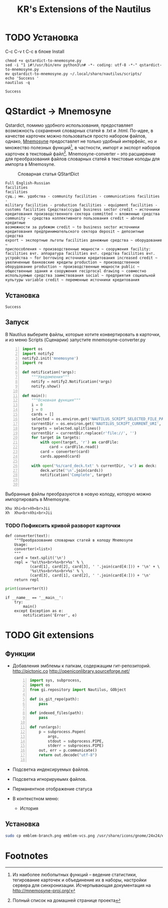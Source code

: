 #+TITLE: KR's Extensions of the Nautilus
#+AUTOR: Роман Зайруллин
#+STARTUP: showall
* TODO Установка
C-c C-v t
C-c в блоке Install
#+name: Install
#+begin_src sh qstartdict-to-mnemosyne.py' :tangle no
  chmod +x qstardict-to-mnemosyne.py
  sed -i "1 i#!/usr/bin/env python3\n# -*- coding: utf-8 -*-" qstardict-to-mnemosyne.py
  mv qstardict-to-mnemosyne.py ~/.local/share/nautilus/scripts/
  echo 'Success '
  nautilus -q
#+end_src

#+RESULTS: Install
: Success

* QStardict -> Mnemosyne
Qstardict, помимо удобного использования, предоставляет возможность
сохранения словарных статей в .txt и .html.
По-идее, в качестве карточек можно пользоваться просто набором файлов,
однако, [[http://mnemosyne-proj.org/][Mnemosyne]] предоставлет не только удобный интерфейс, но и
множество полезных функций[fn:1], в частности, импорт и экспорт
наборов карточек в текстовый файл[fn:2]. Mnemosyne-converter -- это
расширение для преобразования файлов словарных статей в текстовые
колоды для импорта в Mnemosyne.

#+CAPTION: Словарная статья QStartDict
[[file:qstrdview.png]]
#+NAME: regular-article
#+begin_example
Full English-Russian
facilities
facilities
сущ.; мн. удобства - community facilities - communications facilities -
military facilities - production facilities - equipment facilities -
customs facilities Средства(ссуды) business sector credit ~ источники
кредитования производственного сектора committed ~ вложенные средства
community ~ средства коллективного пользования credit ~ abroad кредитные
возможности за рубежом credit ~ to business sector источники
кредитования предпринимательского сектора deposit ~ депозитные средства
export ~ экспортные льготы facilities денежные средства ~ оборудование ~
приспособления ~ производственные мощности ~ сооружения facility:
facilities вчт. аппаратура facilities вчт. средства facilities вчт.
устройства ~ for borrowing источники кредитования increased credit ~
увеличенные банковские кредиты production ~ производственное
оборудование production ~ производственные мощности public ~
общественные здания и сооружения reciprocal drawing ~ совместно
используемые средства заимствования social ~ предприятия социальной
культуры variable credit ~ переменные источники кредитования
#+end_example

** Установка
# C-c C-c здесь!

#+RESULTS:
: Success

** Запуск
В Nautilus выберите файлы, которые хотите конвертировать в карточки,
и из меню Scripts (Сценарии) запустите mnemosyne-converter.py
#+begin_src python -n :tangle qstardict-to-mnemosyne.py
  import os
  import notify2
  notify2.init('mnemosyne')
  import re

  def notification(*args):
      """Уведомления"""
      notify = notify2.Notification(*args)
      notify.show()

  def main():
      """Основная функция"""
      i = 0
      j = 0
      cards = []
      selected = os.environ.get('NAUTILUS_SCRIPT_SELECTED_FILE_PATHS', '')
      currentDir = os.environ.get('NAUTILUS_SCRIPT_CURRENT_URI', '')
      targets = selected.splitlines()
      currentDir = currentDir.replace(r'file://', '')
      for target in targets:
          with open(target, 'r') as cardFile:
              card = cardFile.read()
          card = converter(card)
          cards.append(card)
          
      with open('%s/card_deck.txt' % currentDir, 'w') as deck:
          deck.write('\n'.join(cards))
          notification('Complete', target)
          

#+end_src

Выбранные файлы преобразуются в новую колоду, которую можно
импортировать в Mnemosyne.
#+begin_example
Xhu	Xhi<br>Xh<br>Jii
Xh	Xhu<br>Xhi<br>Jii
#+end_example

*** TODO Пофиксить кривой разворот карточки
#+name: converter
#+begin_src python +n 1 :preamble "# -*- coding: utf-8 -*-" :python 'python3 -i' :session :tangle qstardict-to-mnemosyne.py :results output :tangle qstardict-to-mnemosyne.py
  def converter(text):
      """Преобразование словарных статей в колоду Mnemosyne
      Usage:
      converter(<list>)
      """
      card = text.split('\n')
      repl = '%s\t%s<br>%s<br>%s' % \
             (card[1], card[2], card[3], ' '.join(card[4:])) + '\n' + \
             '%s\t%s<br>%s<br>%s' % \
             (card[3], card[1], card[2], ' '.join(card[4:])) + '\n'
      return repl
#+end_src

#+RESULTS: converter

#+begin_src python :session :preamble "# -*- coding: utf-8" :var t=regular-article :results output :python 'python3 -i' :tangle no
  print(converter(t))
#+end_src

#+RESULTS: 
: 
: ... ... ... ... ... ... ... ... ... ... ... ... ... ... ... ... ... >>> facilities	facilities<br>сущ.; мн. удобства - community facilities - communications facilities -<br>['military facilities - production facilities - equipment facilities -', 'customs facilities \xd0\xa1\xd1\x80\xd0\xb5\xd0\xb4\xd1\x81\xd1\x82\xd0\xb2\xd0\xb0(\xd1\x81\xd1\x81\xd1\x83\xd0\xb4\xd1\x8b) business sector credit ~ \xd0\xb8\xd1\x81\xd1\x82\xd0\xbe\xd1\x87\xd0\xbd\xd0\xb8\xd0\xba\xd0\xb8', '\xd0\xba\xd1\x80\xd0\xb5\xd0\xb4\xd0\xb8\xd1\x82\xd0\xbe\xd0\xb2\xd0\xb0\xd0\xbd\xd0\xb8\xd1\x8f \xd0\xbf\xd1\x80\xd0\xbe\xd0\xb8\xd0\xb7\xd0\xb2\xd0\xbe\xd0\xb4\xd1\x81\xd1\x82\xd0\xb2\xd0\xb5\xd0\xbd\xd0\xbd\xd0\xbe\xd0\xb3\xd0\xbe \xd1\x81\xd0\xb5\xd0\xba\xd1\x82\xd0\xbe\xd1\x80\xd0\xb0 committed ~ \xd0\xb2\xd0\xbb\xd0\xbe\xd0\xb6\xd0\xb5\xd0\xbd\xd0\xbd\xd1\x8b\xd0\xb5 \xd1\x81\xd1\x80\xd0\xb5\xd0\xb4\xd1\x81\xd1\x82\xd0\xb2\xd0\xb0', 'community ~ \xd1\x81\xd1\x80\xd0\xb5\xd0\xb4\xd1\x81\xd1\x82\xd0\xb2\xd0\xb0 \xd0\xba\xd0\xbe\xd0\xbb\xd0\xbb\xd0\xb5\xd0\xba\xd1\x82\xd0\xb8\xd0\xb2\xd0\xbd\xd0\xbe\xd0\xb3\xd0\xbe \xd0\xbf\xd0\xbe\xd0\xbb\xd1\x8c\xd0\xb7\xd0\xbe\xd0\xb2\xd0\xb0\xd0\xbd\xd0\xb8\xd1\x8f credit ~ abroad \xd0\xba\xd1\x80\xd0\xb5\xd0\xb4\xd0\xb8\xd1\x82\xd0\xbd\xd1\x8b\xd0\xb5', '\xd0\xb2\xd0\xbe\xd0\xb7\xd0\xbc\xd0\xbe\xd0\xb6\xd0\xbd\xd0\xbe\xd1\x81\xd1\x82\xd0\xb8 \xd0\xb7\xd0\xb0 \xd1\x80\xd1\x83\xd0\xb1\xd0\xb5\xd0\xb6\xd0\xbe\xd0\xbc credit ~ to business sector \xd0\xb8\xd1\x81\xd1\x82\xd0\xbe\xd1\x87\xd0\xbd\xd0\xb8\xd0\xba\xd0\xb8', '\xd0\xba\xd1\x80\xd0\xb5\xd0\xb4\xd0\xb8\xd1\x82\xd0\xbe\xd0\xb2\xd0\xb0\xd0\xbd\xd0\xb8\xd1\x8f \xd0\xbf\xd1\x80\xd0\xb5\xd0\xb4\xd0\xbf\xd1\x80\xd0\xb8\xd0\xbd\xd0\xb8\xd0\xbc\xd0\xb0\xd1\x82\xd0\xb5\xd0\xbb\xd1\x8c\xd1\x81\xd0\xba\xd0\xbe\xd0\xb3\xd0\xbe \xd1\x81\xd0\xb5\xd0\xba\xd1\x82\xd0\xbe\xd1\x80\xd0\xb0 deposit ~ \xd0\xb4\xd0\xb5\xd0\xbf\xd0\xbe\xd0\xb7\xd0\xb8\xd1\x82\xd0\xbd\xd1\x8b\xd0\xb5 \xd1\x81\xd1\x80\xd0\xb5\xd0\xb4\xd1\x81\xd1\x82\xd0\xb2\xd0\xb0', 'export ~ \xd1\x8d\xd0\xba\xd1\x81\xd0\xbf\xd0\xbe\xd1\x80\xd1\x82\xd0\xbd\xd1\x8b\xd0\xb5 \xd0\xbb\xd1\x8c\xd0\xb3\xd0\xbe\xd1\x82\xd1\x8b facilities \xd0\xb4\xd0\xb5\xd0\xbd\xd0\xb5\xd0\xb6\xd0\xbd\xd1\x8b\xd0\xb5 \xd1\x81\xd1\x80\xd0\xb5\xd0\xb4\xd1\x81\xd1\x82\xd0\xb2\xd0\xb0 ~ \xd0\xbe\xd0\xb1\xd0\xbe\xd1\x80\xd1\x83\xd0\xb4\xd0\xbe\xd0\xb2\xd0\xb0\xd0\xbd\xd0\xb8\xd0\xb5 ~', '\xd0\xbf\xd1\x80\xd0\xb8\xd1\x81\xd0\xbf\xd0\xbe\xd1\x81\xd0\xbe\xd0\xb1\xd0\xbb\xd0\xb5\xd0\xbd\xd0\xb8\xd1\x8f ~ \xd0\xbf\xd1\x80\xd0\xbe\xd0\xb8\xd0\xb7\xd0\xb2\xd0\xbe\xd0\xb4\xd1\x81\xd1\x82\xd0\xb2\xd0\xb5\xd0\xbd\xd0\xbd\xd1\x8b\xd0\xb5 \xd0\xbc\xd0\xbe\xd1\x89\xd0\xbd\xd0\xbe\xd1\x81\xd1\x82\xd0\xb8 ~ \xd1\x81\xd0\xbe\xd0\xbe\xd1\x80\xd1\x83\xd0\xb6\xd0\xb5\xd0\xbd\xd0\xb8\xd1\x8f facility:', 'facilities \xd0\xb2\xd1\x87\xd1\x82. \xd0\xb0\xd0\xbf\xd0\xbf\xd0\xb0\xd1\x80\xd0\xb0\xd1\x82\xd1\x83\xd1\x80\xd0\xb0 facilities \xd0\xb2\xd1\x87\xd1\x82. \xd1\x81\xd1\x80\xd0\xb5\xd0\xb4\xd1\x81\xd1\x82\xd0\xb2\xd0\xb0 facilities \xd0\xb2\xd1\x87\xd1\x82.', '\xd1\x83\xd1\x81\xd1\x82\xd1\x80\xd0\xbe\xd0\xb9\xd1\x81\xd1\x82\xd0\xb2\xd0\xb0 ~ for borrowing \xd0\xb8\xd1\x81\xd1\x82\xd0\xbe\xd1\x87\xd0\xbd\xd0\xb8\xd0\xba\xd0\xb8 \xd0\xba\xd1\x80\xd0\xb5\xd0\xb4\xd0\xb8\xd1\x82\xd0\xbe\xd0\xb2\xd0\xb0\xd0\xbd\xd0\xb8\xd1\x8f increased credit ~', '\xd1\x83\xd0\xb2\xd0\xb5\xd0\xbb\xd0\xb8\xd1\x87\xd0\xb5\xd0\xbd\xd0\xbd\xd1\x8b\xd0\xb5 \xd0\xb1\xd0\xb0\xd0\xbd\xd0\xba\xd0\xbe\xd0\xb2\xd1\x81\xd0\xba\xd0\xb8\xd0\xb5 \xd0\xba\xd1\x80\xd0\xb5\xd0\xb4\xd0\xb8\xd1\x82\xd1\x8b production ~ \xd0\xbf\xd1\x80\xd0\xbe\xd0\xb8\xd0\xb7\xd0\xb2\xd0\xbe\xd0\xb4\xd1\x81\xd1\x82\xd0\xb2\xd0\xb5\xd0\xbd\xd0\xbd\xd0\xbe\xd0\xb5', '\xd0\xbe\xd0\xb1\xd0\xbe\xd1\x80\xd1\x83\xd0\xb4\xd0\xbe\xd0\xb2\xd0\xb0\xd0\xbd\xd0\xb8\xd0\xb5 production ~ \xd0\xbf\xd1\x80\xd0\xbe\xd0\xb8\xd0\xb7\xd0\xb2\xd0\xbe\xd0\xb4\xd1\x81\xd1\x82\xd0\xb2\xd0\xb5\xd0\xbd\xd0\xbd\xd1\x8b\xd0\xb5 \xd0\xbc\xd0\xbe\xd1\x89\xd0\xbd\xd0\xbe\xd1\x81\xd1\x82\xd0\xb8 public ~', '\xd0\xbe\xd0\xb1\xd1\x89\xd0\xb5\xd1\x81\xd1\x82\xd0\xb2\xd0\xb5\xd0\xbd\xd0\xbd\xd1\x8b\xd0\xb5 \xd0\xb7\xd0\xb4\xd0\xb0\xd0\xbd\xd0\xb8\xd1\x8f \xd0\xb8 \xd1\x81\xd0\xbe\xd0\xbe\xd1\x80\xd1\x83\xd0\xb6\xd0\xb5\xd0\xbd\xd0\xb8\xd1\x8f reciprocal drawing ~ \xd1\x81\xd0\xbe\xd0\xb2\xd0\xbc\xd0\xb5\xd1\x81\xd1\x82\xd0\xbd\xd0\xbe', '\xd0\xb8\xd1\x81\xd0\xbf\xd0\xbe\xd0\xbb\xd1\x8c\xd0\xb7\xd1\x83\xd0\xb5\xd0\xbc\xd1\x8b\xd0\xb5 \xd1\x81\xd1\x80\xd0\xb5\xd0\xb4\xd1\x81\xd1\x82\xd0\xb2\xd0\xb0 \xd0\xb7\xd0\xb0\xd0\xb8\xd0\xbc\xd1\x81\xd1\x82\xd0\xb2\xd0\xbe\xd0\xb2\xd0\xb0\xd0\xbd\xd0\xb8\xd1\x8f social ~ \xd0\xbf\xd1\x80\xd0\xb5\xd0\xb4\xd0\xbf\xd1\x80\xd0\xb8\xd1\x8f\xd1\x82\xd0\xb8\xd1\x8f \xd1\x81\xd0\xbe\xd1\x86\xd0\xb8\xd0\xb0\xd0\xbb\xd1\x8c\xd0\xbd\xd0\xbe\xd0\xb9', '\xd0\xba\xd1\x83\xd0\xbb\xd1\x8c\xd1\x82\xd1\x83\xd1\x80\xd1\x8b variable credit ~ \xd0\xbf\xd0\xb5\xd1\x80\xd0\xb5\xd0\xbc\xd0\xb5\xd0\xbd\xd0\xbd\xd1\x8b\xd0\xb5 \xd0\xb8\xd1\x81\xd1\x82\xd0\xbe\xd1\x87\xd0\xbd\xd0\xb8\xd0\xba\xd0\xb8 \xd0\xba\xd1\x80\xd0\xb5\xd0\xb4\xd0\xb8\xd1\x82\xd0\xbe\xd0\xb2\xd0\xb0\xd0\xbd\xd0\xb8\xd1\x8f']
: сущ.; мн. удобства - community facilities - communications facilities -	facilities<br>facilities<br>['military facilities - production facilities - equipment facilities -', 'customs facilities \xd0\xa1\xd1\x80\xd0\xb5\xd0\xb4\xd1\x81\xd1\x82\xd0\xb2\xd0\xb0(\xd1\x81\xd1\x81\xd1\x83\xd0\xb4\xd1\x8b) business sector credit ~ \xd0\xb8\xd1\x81\xd1\x82\xd0\xbe\xd1\x87\xd0\xbd\xd0\xb8\xd0\xba\xd0\xb8', '\xd0\xba\xd1\x80\xd0\xb5\xd0\xb4\xd0\xb8\xd1\x82\xd0\xbe\xd0\xb2\xd0\xb0\xd0\xbd\xd0\xb8\xd1\x8f \xd0\xbf\xd1\x80\xd0\xbe\xd0\xb8\xd0\xb7\xd0\xb2\xd0\xbe\xd0\xb4\xd1\x81\xd1\x82\xd0\xb2\xd0\xb5\xd0\xbd\xd0\xbd\xd0\xbe\xd0\xb3\xd0\xbe \xd1\x81\xd0\xb5\xd0\xba\xd1\x82\xd0\xbe\xd1\x80\xd0\xb0 committed ~ \xd0\xb2\xd0\xbb\xd0\xbe\xd0\xb6\xd0\xb5\xd0\xbd\xd0\xbd\xd1\x8b\xd0\xb5 \xd1\x81\xd1\x80\xd0\xb5\xd0\xb4\xd1\x81\xd1\x82\xd0\xb2\xd0\xb0', 'community ~ \xd1\x81\xd1\x80\xd0\xb5\xd0\xb4\xd1\x81\xd1\x82\xd0\xb2\xd0\xb0 \xd0\xba\xd0\xbe\xd0\xbb\xd0\xbb\xd0\xb5\xd0\xba\xd1\x82\xd0\xb8\xd0\xb2\xd0\xbd\xd0\xbe\xd0\xb3\xd0\xbe \xd0\xbf\xd0\xbe\xd0\xbb\xd1\x8c\xd0\xb7\xd0\xbe\xd0\xb2\xd0\xb0\xd0\xbd\xd0\xb8\xd1\x8f credit ~ abroad \xd0\xba\xd1\x80\xd0\xb5\xd0\xb4\xd0\xb8\xd1\x82\xd0\xbd\xd1\x8b\xd0\xb5', '\xd0\xb2\xd0\xbe\xd0\xb7\xd0\xbc\xd0\xbe\xd0\xb6\xd0\xbd\xd0\xbe\xd1\x81\xd1\x82\xd0\xb8 \xd0\xb7\xd0\xb0 \xd1\x80\xd1\x83\xd0\xb1\xd0\xb5\xd0\xb6\xd0\xbe\xd0\xbc credit ~ to business sector \xd0\xb8\xd1\x81\xd1\x82\xd0\xbe\xd1\x87\xd0\xbd\xd0\xb8\xd0\xba\xd0\xb8', '\xd0\xba\xd1\x80\xd0\xb5\xd0\xb4\xd0\xb8\xd1\x82\xd0\xbe\xd0\xb2\xd0\xb0\xd0\xbd\xd0\xb8\xd1\x8f \xd0\xbf\xd1\x80\xd0\xb5\xd0\xb4\xd0\xbf\xd1\x80\xd0\xb8\xd0\xbd\xd0\xb8\xd0\xbc\xd0\xb0\xd1\x82\xd0\xb5\xd0\xbb\xd1\x8c\xd1\x81\xd0\xba\xd0\xbe\xd0\xb3\xd0\xbe \xd1\x81\xd0\xb5\xd0\xba\xd1\x82\xd0\xbe\xd1\x80\xd0\xb0 deposit ~ \xd0\xb4\xd0\xb5\xd0\xbf\xd0\xbe\xd0\xb7\xd0\xb8\xd1\x82\xd0\xbd\xd1\x8b\xd0\xb5 \xd1\x81\xd1\x80\xd0\xb5\xd0\xb4\xd1\x81\xd1\x82\xd0\xb2\xd0\xb0', 'export ~ \xd1\x8d\xd0\xba\xd1\x81\xd0\xbf\xd0\xbe\xd1\x80\xd1\x82\xd0\xbd\xd1\x8b\xd0\xb5 \xd0\xbb\xd1\x8c\xd0\xb3\xd0\xbe\xd1\x82\xd1\x8b facilities \xd0\xb4\xd0\xb5\xd0\xbd\xd0\xb5\xd0\xb6\xd0\xbd\xd1\x8b\xd0\xb5 \xd1\x81\xd1\x80\xd0\xb5\xd0\xb4\xd1\x81\xd1\x82\xd0\xb2\xd0\xb0 ~ \xd0\xbe\xd0\xb1\xd0\xbe\xd1\x80\xd1\x83\xd0\xb4\xd0\xbe\xd0\xb2\xd0\xb0\xd0\xbd\xd0\xb8\xd0\xb5 ~', '\xd0\xbf\xd1\x80\xd0\xb8\xd1\x81\xd0\xbf\xd0\xbe\xd1\x81\xd0\xbe\xd0\xb1\xd0\xbb\xd0\xb5\xd0\xbd\xd0\xb8\xd1\x8f ~ \xd0\xbf\xd1\x80\xd0\xbe\xd0\xb8\xd0\xb7\xd0\xb2\xd0\xbe\xd0\xb4\xd1\x81\xd1\x82\xd0\xb2\xd0\xb5\xd0\xbd\xd0\xbd\xd1\x8b\xd0\xb5 \xd0\xbc\xd0\xbe\xd1\x89\xd0\xbd\xd0\xbe\xd1\x81\xd1\x82\xd0\xb8 ~ \xd1\x81\xd0\xbe\xd0\xbe\xd1\x80\xd1\x83\xd0\xb6\xd0\xb5\xd0\xbd\xd0\xb8\xd1\x8f facility:', 'facilities \xd0\xb2\xd1\x87\xd1\x82. \xd0\xb0\xd0\xbf\xd0\xbf\xd0\xb0\xd1\x80\xd0\xb0\xd1\x82\xd1\x83\xd1\x80\xd0\xb0 facilities \xd0\xb2\xd1\x87\xd1\x82. \xd1\x81\xd1\x80\xd0\xb5\xd0\xb4\xd1\x81\xd1\x82\xd0\xb2\xd0\xb0 facilities \xd0\xb2\xd1\x87\xd1\x82.', '\xd1\x83\xd1\x81\xd1\x82\xd1\x80\xd0\xbe\xd0\xb9\xd1\x81\xd1\x82\xd0\xb2\xd0\xb0 ~ for borrowing \xd0\xb8\xd1\x81\xd1\x82\xd0\xbe\xd1\x87\xd0\xbd\xd0\xb8\xd0\xba\xd0\xb8 \xd0\xba\xd1\x80\xd0\xb5\xd0\xb4\xd0\xb8\xd1\x82\xd0\xbe\xd0\xb2\xd0\xb0\xd0\xbd\xd0\xb8\xd1\x8f increased credit ~', '\xd1\x83\xd0\xb2\xd0\xb5\xd0\xbb\xd0\xb8\xd1\x87\xd0\xb5\xd0\xbd\xd0\xbd\xd1\x8b\xd0\xb5 \xd0\xb1\xd0\xb0\xd0\xbd\xd0\xba\xd0\xbe\xd0\xb2\xd1\x81\xd0\xba\xd0\xb8\xd0\xb5 \xd0\xba\xd1\x80\xd0\xb5\xd0\xb4\xd0\xb8\xd1\x82\xd1\x8b production ~ \xd0\xbf\xd1\x80\xd0\xbe\xd0\xb8\xd0\xb7\xd0\xb2\xd0\xbe\xd0\xb4\xd1\x81\xd1\x82\xd0\xb2\xd0\xb5\xd0\xbd\xd0\xbd\xd0\xbe\xd0\xb5', '\xd0\xbe\xd0\xb1\xd0\xbe\xd1\x80\xd1\x83\xd0\xb4\xd0\xbe\xd0\xb2\xd0\xb0\xd0\xbd\xd0\xb8\xd0\xb5 production ~ \xd0\xbf\xd1\x80\xd0\xbe\xd0\xb8\xd0\xb7\xd0\xb2\xd0\xbe\xd0\xb4\xd1\x81\xd1\x82\xd0\xb2\xd0\xb5\xd0\xbd\xd0\xbd\xd1\x8b\xd0\xb5 \xd0\xbc\xd0\xbe\xd1\x89\xd0\xbd\xd0\xbe\xd1\x81\xd1\x82\xd0\xb8 public ~', '\xd0\xbe\xd0\xb1\xd1\x89\xd0\xb5\xd1\x81\xd1\x82\xd0\xb2\xd0\xb5\xd0\xbd\xd0\xbd\xd1\x8b\xd0\xb5 \xd0\xb7\xd0\xb4\xd0\xb0\xd0\xbd\xd0\xb8\xd1\x8f \xd0\xb8 \xd1\x81\xd0\xbe\xd0\xbe\xd1\x80\xd1\x83\xd0\xb6\xd0\xb5\xd0\xbd\xd0\xb8\xd1\x8f reciprocal drawing ~ \xd1\x81\xd0\xbe\xd0\xb2\xd0\xbc\xd0\xb5\xd1\x81\xd1\x82\xd0\xbd\xd0\xbe', '\xd0\xb8\xd1\x81\xd0\xbf\xd0\xbe\xd0\xbb\xd1\x8c\xd0\xb7\xd1\x83\xd0\xb5\xd0\xbc\xd1\x8b\xd0\xb5 \xd1\x81\xd1\x80\xd0\xb5\xd0\xb4\xd1\x81\xd1\x82\xd0\xb2\xd0\xb0 \xd0\xb7\xd0\xb0\xd0\xb8\xd0\xbc\xd1\x81\xd1\x82\xd0\xb2\xd0\xbe\xd0\xb2\xd0\xb0\xd0\xbd\xd0\xb8\xd1\x8f social ~ \xd0\xbf\xd1\x80\xd0\xb5\xd0\xb4\xd0\xbf\xd1\x80\xd0\xb8\xd1\x8f\xd1\x82\xd0\xb8\xd1\x8f \xd1\x81\xd0\xbe\xd1\x86\xd0\xb8\xd0\xb0\xd0\xbb\xd1\x8c\xd0\xbd\xd0\xbe\xd0\xb9', '\xd0\xba\xd1\x83\xd0\xbb\xd1\x8c\xd1\x82\xd1\x83\xd1\x80\xd1\x8b variable credit ~ \xd0\xbf\xd0\xb5\xd1\x80\xd0\xb5\xd0\xbc\xd0\xb5\xd0\xbd\xd0\xbd\xd1\x8b\xd0\xb5 \xd0\xb8\xd1\x81\xd1\x82\xd0\xbe\xd1\x87\xd0\xbd\xd0\xb8\xd0\xba\xd0\xb8 \xd0\xba\xd1\x80\xd0\xb5\xd0\xb4\xd0\xb8\xd1\x82\xd0\xbe\xd0\xb2\xd0\xb0\xd0\xbd\xd0\xb8\xd1\x8f']

#+begin_src python +n 1 :tangle qstardict-to-mnemosyne.py
  if __name__ == '__main__':
      try:
          main()
      except Exception as e:
          notification('Error', e)
#+end_src

* TODO Git extensions

** Функции
   + Добавления эмблемы к папкам, содержащим гит-репозиторий. 
     http://pictonic.co
     [[file:vc_git.png]]
     http://openiconlibrary.sourceforge.net/
     [[file:724-git.png]]
     #+begin_src python -n :tangle naugit.py
       import sys, subprocess,
       import os
       from gi.repository import Nautilus, GObject

       def is_git_repo(path):
           pass

       def indexed_files(path):
           pass

       def run(args):
           p = subprocess.Popen(
               args,
               stdout = subprocess.PIPE,
               stderr = subprocess.PIPE)
           out, err = p.communicate()
           return out.decode("utf-8")

     #+end_src
   + Подсветка индексируемых файлов.
   + Подсветка игнорируеымх файлов.
   + Перманентное отображение статуса
   + В контекстном меню: 
     - История

** Установка
   #+begin_src sh :tangle no
     sudo cp emblem-branch.png emblem-vcs.png /usr/share/icons/gnome/24x24/emblems/
   #+end_src

* Footnotes

[fn:1] Из наиболее любопытных функций -- ведение статистики,
тегирование карточек и объединение их в наборы, настройки сервера для
синхронизации. Исчерпывающая документация на http://mnemosyne-proj.org/ 

[fn:2] Полный список на домашней странице проекта

